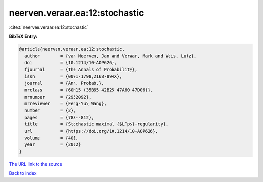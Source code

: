 neerven.veraar.ea:12:stochastic
===============================

:cite:t:`neerven.veraar.ea:12:stochastic`

**BibTeX Entry:**

.. code-block:: bibtex

   @article{neerven.veraar.ea:12:stochastic,
     author        = {van Neerven, Jan and Veraar, Mark and Weis, Lutz},
     doi           = {10.1214/10-AOP626},
     fjournal      = {The Annals of Probability},
     issn          = {0091-1798,2168-894X},
     journal       = {Ann. Probab.},
     mrclass       = {60H15 (35B65 42B25 47A60 47D06)},
     mrnumber      = {2952092},
     mrreviewer    = {Feng-Yu\ Wang},
     number        = {2},
     pages         = {788--812},
     title         = {Stochastic maximal {$L^p$}-regularity},
     url           = {https://doi.org/10.1214/10-AOP626},
     volume        = {40},
     year          = {2012}
   }

`The URL link to the source <https://doi.org/10.1214/10-AOP626>`__


`Back to index <../By-Cite-Keys.html>`__
